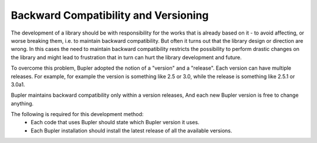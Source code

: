 Backward Compatibility and Versioning
=====================================

The development of a library should be with responsibility for the works that
is already based on it - to avoid affecting, or worse breaking them, i.e. to
maintain backward compatibility. But often it turns out that the library design
or direction are wrong. In this cases the need to maintain backward
compatibility restricts the possibility to perform drastic changes on the
library and might lead to frustration that in turn can hurt the library
development and future.

To overcome this problem, Bupler adopted the notion of a "version" and a
"release". Each version can have multiple releases. For example, for example
the version is something like 2.5 or 3.0, while the release is something like
2.5.1 or 3.0a1.

Bupler maintains backward compatibility only within a version releases, And each
new Bupler version is free to change anything.

The following is required for this development method:
    * Each code that uses Bupler should state which Bupler version it uses.
    * Each Bupler installation should install the latest release of all the
      available versions.
